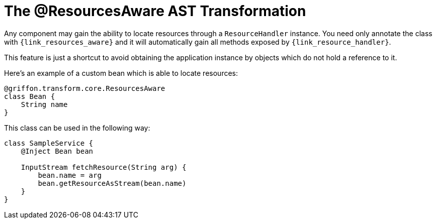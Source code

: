 
[[_resources_resources_aware_transformation]]
= The @ResourcesAware AST Transformation

Any component may gain the ability to locate resources through a `ResourceHandler`
instance. You need only annotate the class with `{link_resources_aware}`
and it will automatically gain all methods exposed by `{link_resource_handler}`.

This feature is just a shortcut to avoid obtaining the application instance
by objects which do not hold a reference to it.

Here's an example of a custom bean which is able to locate resources:

[source,groovy,linenums,options="nowrap"]
----
@griffon.transform.core.ResourcesAware
class Bean {
    String name
}
----

This class can be used in the following way:

[source,groovy,linenums,options="nowrap"]
----
class SampleService {
    @Inject Bean bean

    InputStream fetchResource(String arg) {
        bean.name = arg
        bean.getResourceAsStream(bean.name)
    }
}
----
